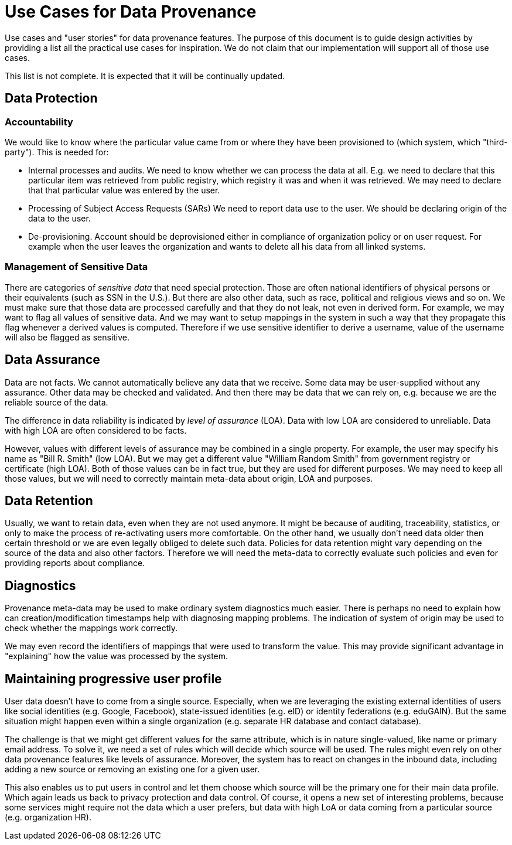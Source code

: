 = Use Cases for Data Provenance

Use cases and "user stories" for data provenance features.
The purpose of this document is to guide design activities by providing a list all the practical use cases for inspiration.
We do not claim that our implementation will support all of those use cases.

This list is not complete.
It is expected that it will be continually updated.

== Data Protection


=== Accountability

We would like to know where the particular value came from or where they have been provisioned to (which system, which "third-party").
This is needed for:

* Internal processes and audits.
We need to know whether we can process the data at all.
E.g. we need to declare that this particular item was retrieved from public registry, which registry it was and when it was retrieved.
We may need to declare that that particular value was entered by the user.

* Processing of Subject Access Requests (SARs)
We need to report data use to the user.
We should be declaring origin of the data to the user.

* De-provisioning. 
Account should be deprovisioned either in compliance of organization policy or on user request. For example when the user leaves the organization and wants to delete all his data from all linked systems.

=== Management of Sensitive Data

There are categories of _sensitive data_ that need special protection.
Those are often national identifiers of physical persons or their equivalents (such as SSN in the U.S.).
But there are also other data, such as race, political and religious views and so on.
We must make sure that those data are processed carefully and that they do not leak, not even in derived form.
For example, we may want to flag all values of sensitive data.
And we may want to setup mappings in the system in such a way that they propagate this flag whenever a derived values is computed.
Therefore if we use sensitive identifier to derive a username, value of the username will also be flagged as sensitive.

== Data Assurance

Data are not facts.
We cannot automatically believe any data that we receive.
Some data may be user-supplied without any assurance.
Other data may be checked and validated.
And then there may be data that we can rely on, e.g. because we are the reliable source of the data.

The difference in data reliability is indicated by _level of assurance_ (LOA).
Data with low LOA are considered to unreliable.
Data with high LOA are often considered to be facts.

However, values with different levels of assurance may be combined in a single property.
For example, the user may specify his name as "Bill R. Smith" (low LOA).
But we may get a different value "William Random Smith" from government registry or certificate (high LOA).
Both of those values can be in fact true, but they are used for different purposes.
We may need to keep all those values, but we will need to correctly maintain meta-data about origin, LOA and purposes.

== Data Retention

Usually, we want to retain data, even when they are not used anymore.
It might be because of auditing, traceability, statistics, or only to make the process of re-activating users more comfortable.
On the other hand, we usually don't need data older then certain threshold or we are even legally obliged to delete such data.
Policies for data retention might vary depending on the source of the data and also other factors.
Therefore we will need the meta-data to correctly evaluate such policies and even for providing reports about compliance.

== Diagnostics

Provenance meta-data may be used to make ordinary system diagnostics much easier.
There is perhaps no need to explain how can creation/modification timestamps help with diagnosing mapping problems.
The indication of system of origin may be used to check whether the mappings work correctly.

We may even record the identifiers of mappings that were used to transform the value.
This may provide significant advantage in "explaining" how the value was processed by the system.

== Maintaining progressive user profile

User data doesn't have to come from a single source.
Especially, when we are leveraging the existing external identities of users like social identities (e.g. Google, Facebook), state-issued identities (e.g. eID) or identity federations (e.g. eduGAIN).
But the same situation might happen even within a single organization (e.g. separate HR database and contact database).

The challenge is that we might get different values for the same attribute, which is in nature single-valued, like name or primary email address.
To solve it, we need a set of rules which will decide which source will be used.
The rules might even rely on other data provenance features like levels of assurance.
Moreover, the system has to react on changes in the inbound data, including adding a new source or removing an existing one for a given user.

This also enables us to put users in control and let them choose which source will be the primary one for their main data profile. 
Which again leads us back to privacy protection and data control. 
Of course, it opens a new set of interesting problems, because some services might require not the data which a user prefers, but data with high LoA or data coming from a particular source (e.g. organization HR).
